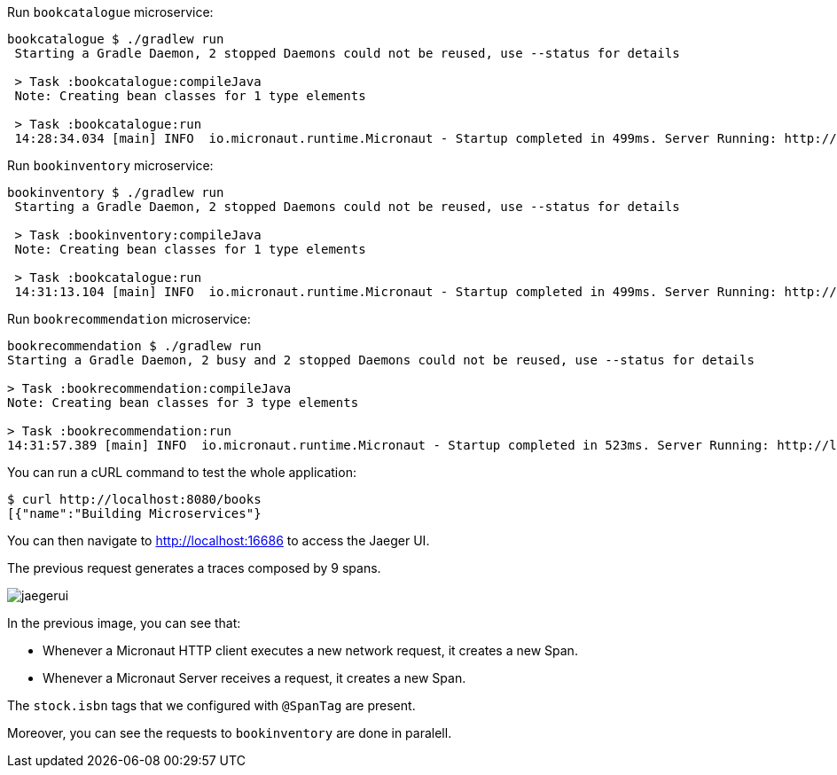 Run `bookcatalogue` microservice:

[source,bash]
----
bookcatalogue $ ./gradlew run
 Starting a Gradle Daemon, 2 stopped Daemons could not be reused, use --status for details

 > Task :bookcatalogue:compileJava
 Note: Creating bean classes for 1 type elements

 > Task :bookcatalogue:run
 14:28:34.034 [main] INFO  io.micronaut.runtime.Micronaut - Startup completed in 499ms. Server Running: http://localhost:8081
----

Run `bookinventory` microservice:

[source,bash]
----
bookinventory $ ./gradlew run
 Starting a Gradle Daemon, 2 stopped Daemons could not be reused, use --status for details

 > Task :bookinventory:compileJava
 Note: Creating bean classes for 1 type elements

 > Task :bookcatalogue:run
 14:31:13.104 [main] INFO  io.micronaut.runtime.Micronaut - Startup completed in 499ms. Server Running: http://localhost:8082
----

Run `bookrecommendation` microservice:

----
bookrecommendation $ ./gradlew run
Starting a Gradle Daemon, 2 busy and 2 stopped Daemons could not be reused, use --status for details

> Task :bookrecommendation:compileJava
Note: Creating bean classes for 3 type elements

> Task :bookrecommendation:run
14:31:57.389 [main] INFO  io.micronaut.runtime.Micronaut - Startup completed in 523ms. Server Running: http://localhost:8080
----

You can run a cURL command to test the whole application:

[source, bash]
----
$ curl http://localhost:8080/books
[{"name":"Building Microservices"}
----

You can then navigate to http://localhost:16686 to access the Jaeger UI.

The previous request generates a traces composed by 9 spans.

image::jaegerui.png[]

In the previous image, you can see that:

- Whenever a Micronaut HTTP client executes a new network request, it creates a new Span.
- Whenever a Micronaut Server receives a request, it creates a new Span.

The `stock.isbn` tags that we configured with `@SpanTag` are present.

Moreover, you can see the requests to `bookinventory` are done in paralell.


